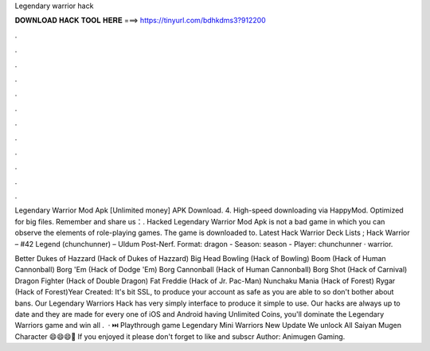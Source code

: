 Legendary warrior hack



𝐃𝐎𝐖𝐍𝐋𝐎𝐀𝐃 𝐇𝐀𝐂𝐊 𝐓𝐎𝐎𝐋 𝐇𝐄𝐑𝐄 ===> https://tinyurl.com/bdhkdms3?912200



.



.



.



.



.



.



.



.



.



.



.



.

Legendary Warrior Mod Apk [Unlimited money] APK Download. 4. High-speed downloading via HappyMod. Optimized for big files. Remember and share us：. Hacked Legendary Warrior Mod Apk is not a bad game in which you can observe the elements of role-playing games. The game is downloaded to. Latest Hack Warrior Deck Lists ; Hack Warrior – #42 Legend (chunchunner) – Uldum Post-Nerf. Format: dragon - Season: season - Player: chunchunner · warrior.

Better Dukes of Hazzard (Hack of Dukes of Hazzard) Big Head Bowling (Hack of Bowling) Boom (Hack of Human Cannonball) Borg 'Em (Hack of Dodge 'Em) Borg Cannonball (Hack of Human Cannonball) Borg Shot (Hack of Carnival) Dragon Fighter (Hack of Double Dragon) Fat Freddie (Hack of Jr. Pac-Man) Nunchaku Mania (Hack of Forest) Rygar (Hack of Forest)Year Created:  It's bit SSL, to produce your account as safe as you are able to so don't bother about bans. Our Legendary Warriors Hack has very simply interface to produce it simple to use. Our hacks are always up to date and they are made for every one of iOS and Android  having Unlimited Coins, you'll dominate the Legendary Warriors game and win all  .  · ⏭️ Playthrough game Legendary Mini Warriors New Update We unlock All Saiyan Mugen Character 😄😄😄💛 If you enjoyed it please don't forget to like and subscr Author: Animugen Gaming.
